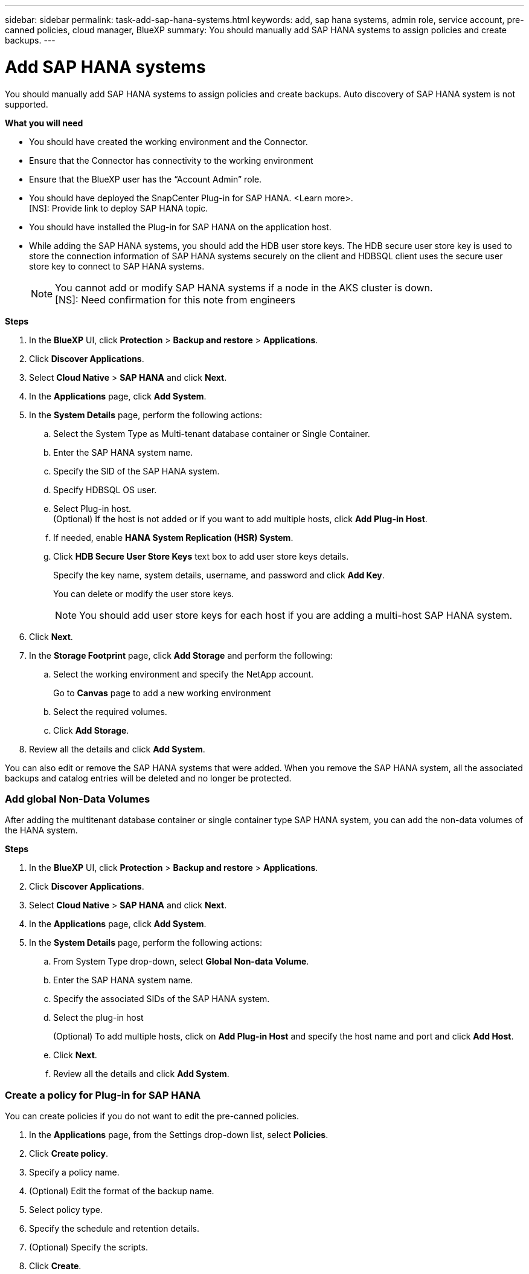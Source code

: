 ---
sidebar: sidebar
permalink: task-add-sap-hana-systems.html
keywords: add, sap hana systems, admin role, service account, pre-canned policies, cloud manager, BlueXP
summary:  You should manually add SAP HANA systems to assign policies and create backups.
---

= Add SAP HANA systems
:hardbreaks:
:nofooter:
:icons: font
:linkattrs:
:imagesdir: ./media/

[.lead]

You should manually add SAP HANA systems to assign policies and create backups. Auto discovery of SAP HANA system is not supported.

*What you will need*

* You should have created the working environment and the Connector.
* Ensure that the Connector has connectivity to the working environment 
* Ensure that the BlueXP user has the “Account Admin” role.
* You should have deployed the SnapCenter Plug-in for SAP HANA. <Learn more>.
[NS]: Provide link to deploy SAP HANA topic.
* You should have installed the Plug-in for SAP HANA on the application host.
* While adding the SAP HANA systems, you should add the HDB user store keys. The HDB secure user store key is used to store the connection information of SAP HANA systems securely on the client and HDBSQL client uses the secure user store key to connect to SAP HANA systems.  
+
NOTE: You cannot add or modify SAP HANA systems if a node in the AKS cluster is down.
[NS]: Need confirmation for this note from engineers

*Steps*

.	In the *BlueXP* UI, click *Protection* > *Backup and restore* > *Applications*.
.	Click *Discover Applications*.
.	Select *Cloud Native* > *SAP HANA* and click *Next*.
.	In the *Applications* page, click *Add System*.  
.	In the *System Details* page, perform the following actions:
..	Select the System Type as Multi-tenant database container or Single Container.
..	Enter the SAP HANA system name.
..	Specify the SID of the SAP HANA system.
..	Specify HDBSQL OS user.
..	Select Plug-in host.  
(Optional) If the host is not added or if you want to add multiple hosts, click *Add Plug-in Host*.
..	If needed, enable *HANA System Replication (HSR) System*.
..	Click *HDB Secure User Store Keys* text box to add user store keys details.
+
Specify the key name, system details, username, and password and click *Add Key*.
+
You can delete or modify the user store keys.
+
NOTE: You should add user store keys for each host if you are adding a multi-host SAP HANA system.

.   Click *Next*.
.	In the *Storage Footprint* page, click *Add Storage* and perform the following:
..	Select the working environment and specify the NetApp account.
+
Go to *Canvas* page to add a new working environment
..	Select the required volumes.
..	Click *Add Storage*.
.	Review all the details and click *Add System*.

You can also edit or remove the SAP HANA systems that were added. When you remove the SAP HANA system, all the associated backups and catalog entries will be deleted and no longer be protected.

=== Add global Non-Data Volumes
After adding the multitenant database container or single container type SAP HANA system, you can add the non-data volumes of the HANA system.

*Steps*

.	In the *BlueXP* UI, click *Protection* > *Backup and restore* > *Applications*.
.	Click *Discover Applications*.
.	Select *Cloud Native* > *SAP HANA* and click *Next*.
.	In the *Applications* page, click *Add System*.
.	In the *System Details* page, perform the following actions:
..	From System Type drop-down, select *Global Non-data Volume*.
..	Enter the SAP HANA system name.
..	Specify the associated SIDs of the SAP HANA system.
..	Select the plug-in host
+
(Optional) To add multiple hosts, click on *Add Plug-in Host* and specify the host name and port and click *Add Host*.
..	Click *Next*.
..	Review all the details and click *Add System*.  

=== Create a policy for Plug-in for SAP HANA

You can create policies if you do not want to edit the pre-canned policies.

.	In the *Applications* page, from the Settings drop-down list, select *Policies*.
.	Click *Create policy*.
.	Specify a policy name.
.	(Optional) Edit the format of the backup name.
.	Select policy type.
.	Specify the schedule and retention details.
.	(Optional) Specify the scripts.
.	Click *Create*.








